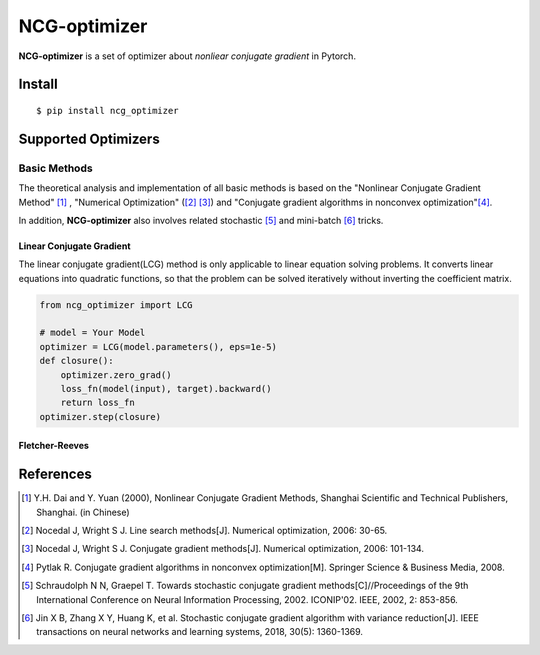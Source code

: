 =============
NCG-optimizer
=============

**NCG-optimizer** is a set of optimizer about *nonliear conjugate gradient* in Pytorch.

Install
=======

::

    $ pip install ncg_optimizer

Supported Optimizers
====================

Basic Methods
-------------

The theoretical analysis and implementation of all basic methods is based on the "Nonlinear Conjugate Gradient Method" [#NCGM]_ , "Numerical Optimization" ([#NO1]_ [#NO2]_) and "Conjugate gradient algorithms in nonconvex optimization"[#CGNO]_.

In addition, **NCG-optimizer** also involves related stochastic [#SCG]_ and mini-batch [#CGVR]_ tricks.

Linear Conjugate Gradient
^^^^^^^^^^^^^^^^^^^^^^^^^

The linear conjugate gradient(LCG) method is only applicable to linear equation solving problems. It converts linear equations into quadratic functions, so that the problem can be solved iteratively without inverting the coefficient matrix.

.. image:: https://raw.githubusercontent.com/RyunMi/NCG-optimizer/master/docs/LCG.png
    :width: 800px

.. code-block:: python

        from ncg_optimizer import LCG
        
        # model = Your Model
        optimizer = LCG(model.parameters(), eps=1e-5)
        def closure():
            optimizer.zero_grad()
            loss_fn(model(input), target).backward()
            return loss_fn
        optimizer.step(closure)

Fletcher-Reeves
^^^^^^^^^^^^^^^


References
==========

.. [#NCGM] Y.H. Dai and Y. Yuan (2000), Nonlinear Conjugate Gradient Methods, Shanghai Scientific and Technical Publishers, Shanghai. (in Chinese)
.. [#NO1] Nocedal J, Wright S J. Line search methods[J]. Numerical optimization, 2006: 30-65.
.. [#NO2] Nocedal J, Wright S J. Conjugate gradient methods[J]. Numerical optimization, 2006: 101-134. 
.. [#CGNO] Pytlak R. Conjugate gradient algorithms in nonconvex optimization[M]. Springer Science & Business Media, 2008.
.. [#SCG] Schraudolph N N, Graepel T. Towards stochastic conjugate gradient methods[C]//Proceedings of the 9th International Conference on Neural Information Processing, 2002. ICONIP'02. IEEE, 2002, 2: 853-856.
.. [#CGVR] Jin X B, Zhang X Y, Huang K, et al. Stochastic conjugate gradient algorithm with variance reduction[J]. IEEE transactions on neural networks and learning systems, 2018, 30(5): 1360-1369.